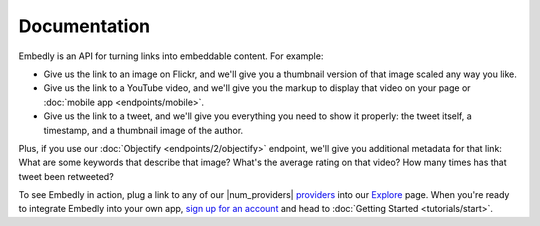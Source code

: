Documentation
=============
Embedly is an API for turning links into embeddable content. For example:

* Give us the link to an image on Flickr, and we'll give you a thumbnail
  version of that image scaled any way you like.

* Give us the link to a YouTube video, and we'll give you the markup to
  display that video on your page or :doc:`mobile app <endpoints/mobile>`.

* Give us the link to a tweet, and we'll give you everything you need to show
  it properly: the tweet itself, a timestamp, and a thumbnail image of the
  author.

Plus, if you use our :doc:`Objectify <endpoints/2/objectify>` endpoint, we'll
give you additional metadata for that link: What are some keywords that
describe that image? What's the average rating on that video? How many times
has that tweet been retweeted?

To see Embedly in action, plug a link to any of our |num_providers| `providers
</providers>`_ into our `Explore
</docs/explore/>`_ page. When you're ready to integrate Embedly
into your own app, `sign up for an account </pricing>`_ and head to
:doc:`Getting Started <tutorials/start>`.

.. TODO: I'd like to move the Explore widget onto this page. (TB)